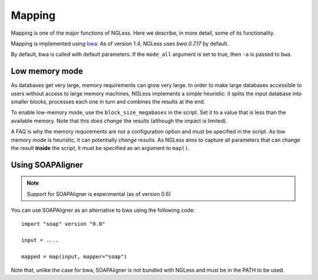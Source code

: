 Mapping
=======

Mapping is one of the major functions of NGLess. Here we describe, in more
detail, some of its functionality.

Mapping is implemented using `bwa <http://bio-bwa.sourceforge.net/>`__. As of
version 1.4, NGLess uses *bwa 0.7.17* by default.

By default, bwa is called with default parameters. If the ``mode_all`` argument
is set to true, then ``-a`` is passed to ``bwa``.

Low memory mode
---------------

As databases get very large, memory requirements can grow very large. In order
to make large databases accessible to users without access to large memory
machines, NGLess implements a simple heuristic: it splits the input database
into smaller blocks, processes each one in turn and combines the results at the
end.

To enable low-memory mode, use the ``block_size_megabases`` in the script. Set
it to a value that is less than the available memory. Note that this *does
change* the results (although the impact is limited).

A FAQ is why the memory requirements are not a configuration option and must be
specified in the script. As low memory mode is heuristic, it can potentially
*change* results. As NGLess aims to capture all parameters that can change the
result **inside** the script, it must be specified as an argument to ``map()``.

Using SOAPAligner
-----------------

.. note:: Support for SOAPAligner is experimental (as of version 0.6)

You can use SOAPAligner as an alternative to bwa using the following code::


    import "soap" version "0.0"

    input = ....

    mapped = map(input, mapper="soap")

Note that, unlike the case for bwa, SOAPAligner is not bundled with NGLess and
must be in the PATH to be used.

